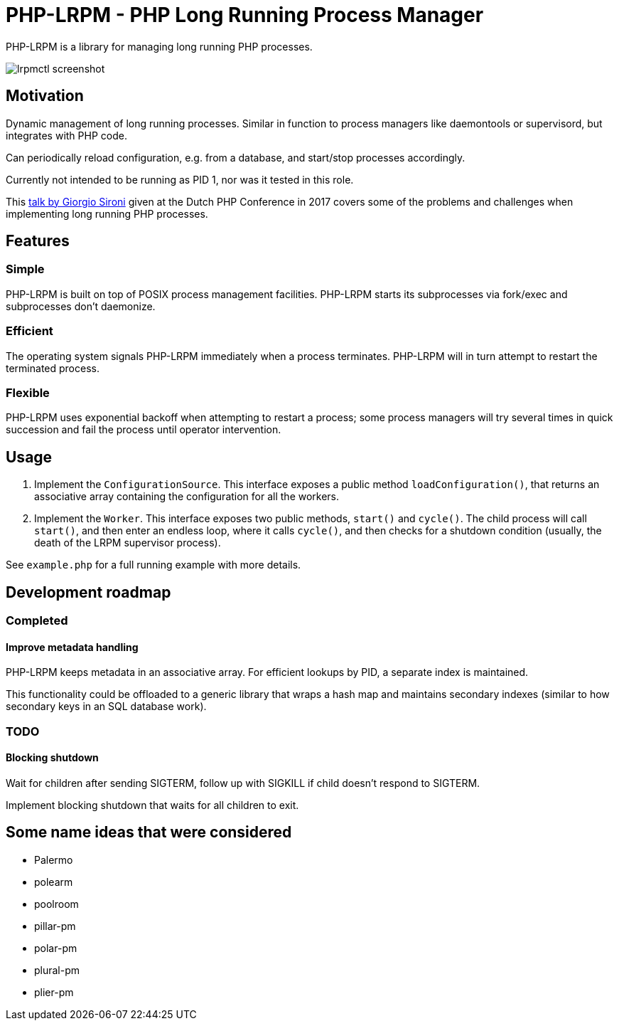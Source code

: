 = PHP-LRPM - PHP Long Running Process Manager

PHP-LRPM is a library for managing long running PHP processes.

image::https://raw.githubusercontent.com/vrza/php-lrpm/main/lrpmctl.png[lrpmctl screenshot]

== Motivation

Dynamic management of long running processes. Similar in function to process managers like daemontools or supervisord, but integrates with PHP code.

Can periodically reload configuration, e.g. from a database, and start/stop processes accordingly.

Currently not intended to be running as PID 1, nor was it tested in this role.

This https://youtu.be/MJkFHMOCEkg[talk by Giorgio Sironi] given at the Dutch PHP Conference in 2017 covers some of the problems and challenges when implementing long running PHP processes.

== Features

=== Simple

PHP-LRPM is built on top of POSIX process management facilities. PHP-LRPM starts its subprocesses via fork/exec and subprocesses don’t daemonize.

=== Efficient

The operating system signals PHP-LRPM immediately when a process terminates. PHP-LRPM will in turn attempt to restart the terminated process.

=== Flexible

PHP-LRPM uses exponential backoff when attempting to restart a process; some process managers will try several times in quick succession and fail the process until operator intervention.

== Usage

1. Implement the `ConfigurationSource`. This interface exposes a public method `loadConfiguration()`, that returns an associative array containing the configuration for all the workers.
2. Implement the `Worker`. This interface exposes two public methods, `start()` and `cycle()`. The child process will call `start()`, and then enter an endless loop, where it calls `cycle()`, and then checks for a shutdown condition (usually, the death of the LRPM supervisor process).

See `example.php` for a full running example with more details.

== Development roadmap

=== Completed

==== Improve metadata handling

PHP-LRPM keeps metadata in an associative array. For efficient lookups by PID, a separate index is maintained.

This functionality could be offloaded to a generic library that wraps a hash map and maintains secondary indexes (similar to how secondary keys in an SQL database work).

=== TODO

==== Blocking shutdown

Wait for children after sending SIGTERM, follow up with SIGKILL if child doesn't respond to SIGTERM.

Implement blocking shutdown that waits for all children to exit.

== Some name ideas that were considered

* Palermo
* polearm
* poolroom

* pillar-pm
* polar-pm
* plural-pm
* plier-pm
